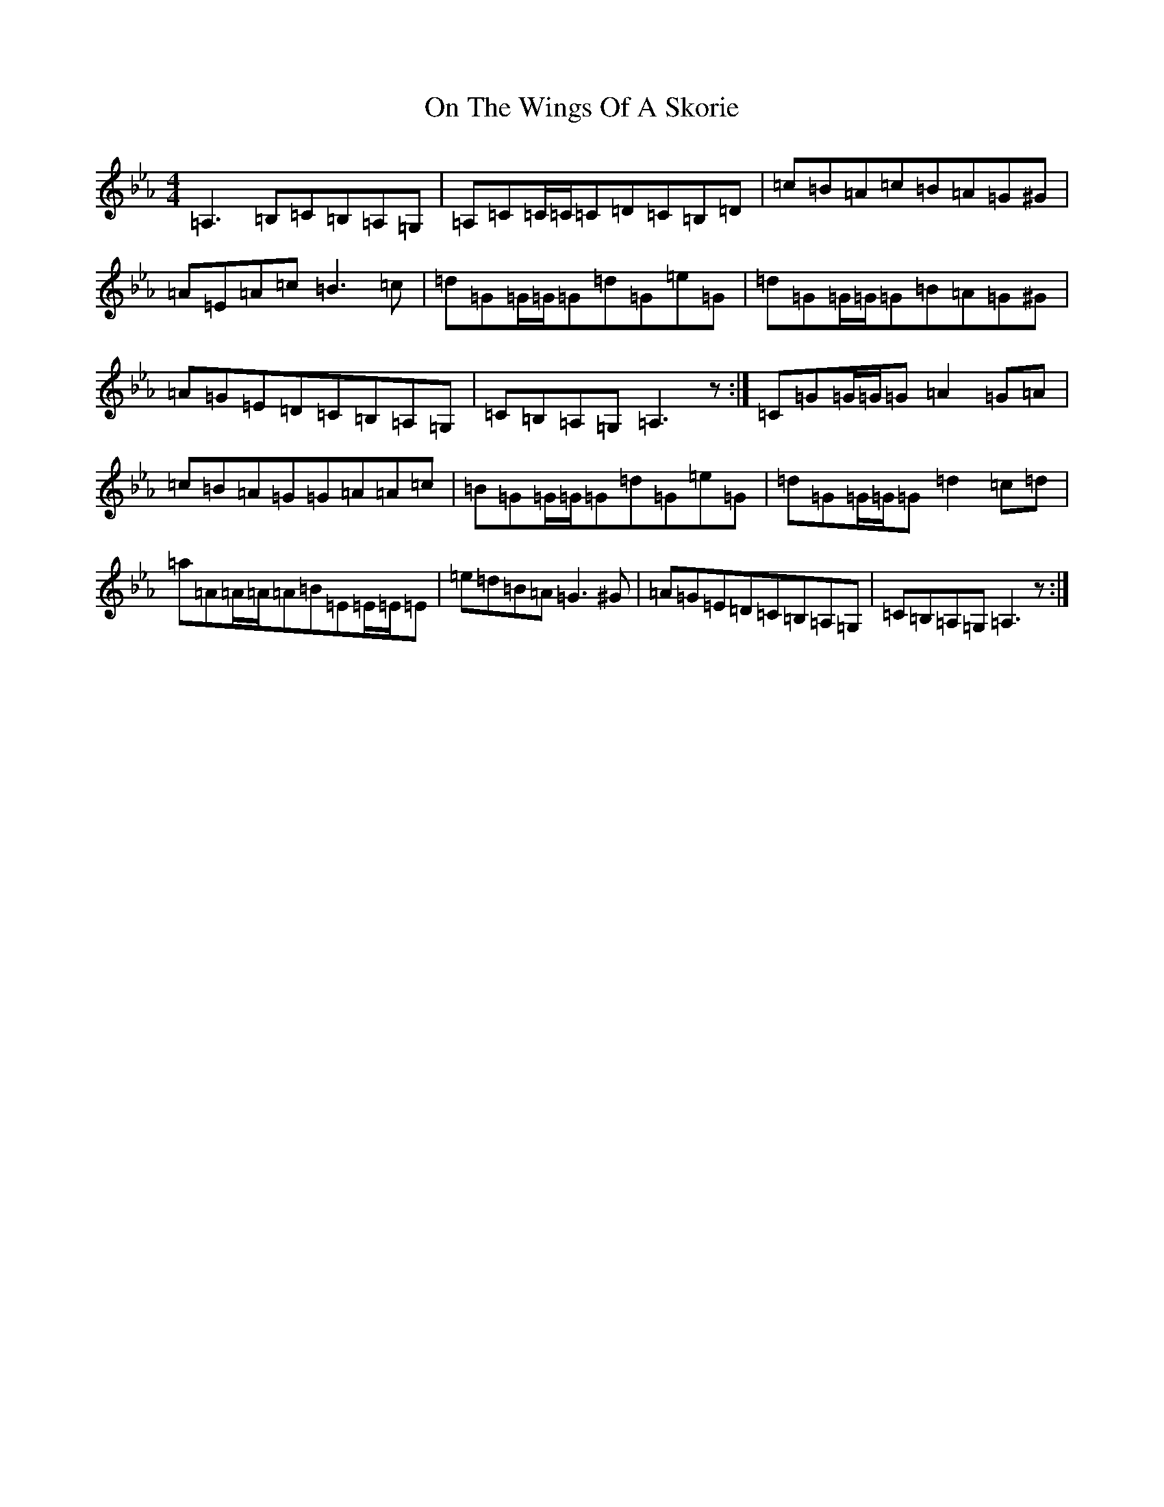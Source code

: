 X: 7787
T: On The Wings Of A Skorie
S: https://thesession.org/tunes/2898#setting2898
Z: E minor
R: reel
M:4/4
L:1/8
K: C minor
=A,3=B,=C=B,=A,=G,|=A,=C=C/2=C/2=C=D=C=B,=D|=c=B=A=c=B=A=G^G|=A=E=A=c=B3=c|=d=G=G/2=G/2=G=d=G=e=G|=d=G=G/2=G/2=G=B=A=G^G|=A=G=E=D=C=B,=A,=G,|=C=B,=A,=G,=A,3z:|=C=G=G/2=G/2=G=A2=G=A|=c=B=A=G=G=A=A=c|=B=G=G/2=G/2=G=d=G=e=G|=d=G=G/2=G/2=G=d2=c=d|=a=A=A/2=A/2=A=B=E=E/2=E/2=E|=e=d=B=A=G3^G|=A=G=E=D=C=B,=A,=G,|=C=B,=A,=G,=A,3z:|